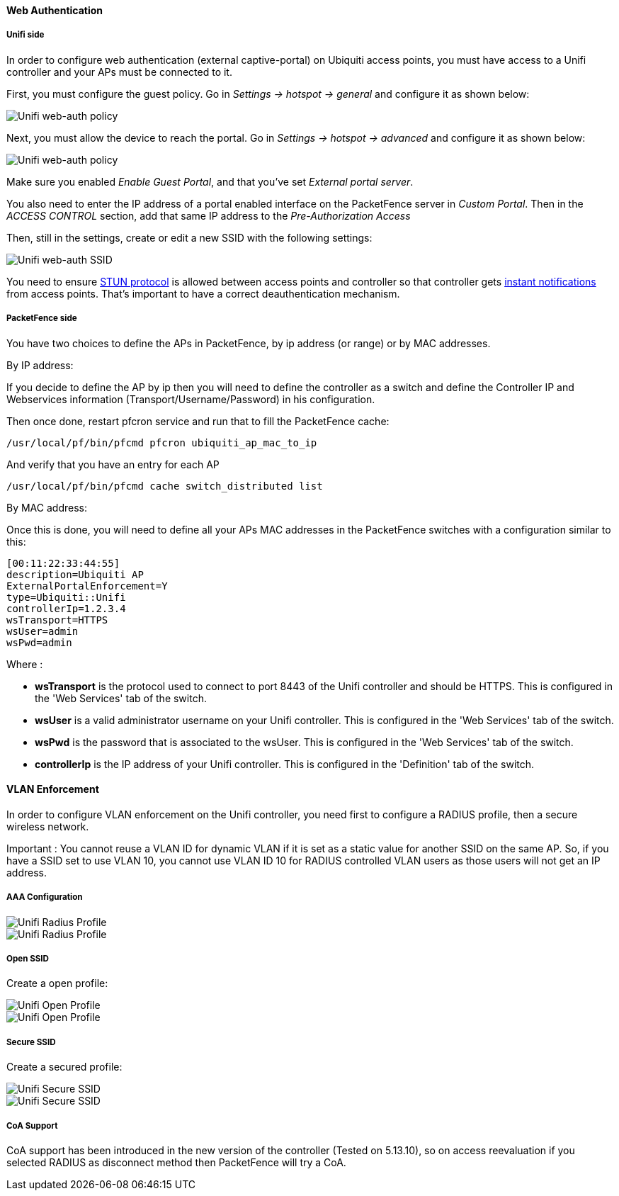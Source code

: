 // to display images directly on GitHub
ifdef::env-github[]
:encoding: UTF-8
:lang: en
:doctype: book
:toc: left
:imagesdir: ../../images
endif::[]

////

    This file is part of the PacketFence project.

    See PacketFence_Network_Devices_Configuration_Guide-docinfo.xml for 
    authors, copyright and license information.

////


//=== Ubiquiti

==== Web Authentication

===== Unifi side

In order to configure web authentication (external captive-portal) on Ubiquiti access points, you must have access to a Unifi controller and your APs must be connected to it.

First, you must configure the guest policy. Go in _Settings -> hotspot -> general_ and configure it as shown below:

image::ubiquiti-unifi-guest-policy.png[scaledwidth="100%",alt="Unifi web-auth policy"]

Next, you must allow the device to reach the portal. Go in _Settings -> hotspot -> advanced_ and configure it as shown below:

image::ubiquiti-unifi-guest-policy_access.png[scaledwidth="100%",alt="Unifi web-auth policy"]

Make sure you enabled _Enable Guest Portal_, and that you've set _External portal server_.

You also need to enter the IP address of a portal enabled interface on the PacketFence server in _Custom Portal_. Then in the _ACCESS CONTROL_ section, add that same IP address to the _Pre-Authorization Access_

Then, still in the settings, create or edit a new SSID with the following settings:

image::ubiquiti-unifi-guest-ssid.png[scaledwidth="100%",alt="Unifi web-auth SSID"]

You need to ensure link:https://help.ubnt.com/hc/en-us/articles/115015457668-UniFi-Troubleshooting-STUN-Communication-Errors#whatisstun[STUN protocol] is allowed between access points and
controller so that controller gets link:https://help.ubnt.com/hc/en-us/articles/204976094#1[instant notifications] from access points. That's important to have a correct deauthentication mechanism.

===== PacketFence side

You have two choices to define the APs in PacketFence, by ip address (or range) or by MAC addresses.

By IP address:

If you decide to define the AP by ip then you will need to define the controller as a switch and define the Controller IP and Webservices information (Transport/Username/Password) in his configuration.

Then once done, restart pfcron service and run that to fill the PacketFence cache:

 /usr/local/pf/bin/pfcmd pfcron ubiquiti_ap_mac_to_ip

And verify that you have an entry for each AP

 /usr/local/pf/bin/pfcmd cache switch_distributed list


By MAC address:

Once this is done, you will need to define all your APs MAC addresses in the PacketFence switches with a configuration similar to this:

  [00:11:22:33:44:55]
  description=Ubiquiti AP
  ExternalPortalEnforcement=Y
  type=Ubiquiti::Unifi
  controllerIp=1.2.3.4
  wsTransport=HTTPS
  wsUser=admin
  wsPwd=admin

Where :

[options="compact"]
* *wsTransport* is the protocol used to connect to port 8443 of the Unifi controller and should be HTTPS. This is configured in the 'Web Services' tab of the switch.
* *wsUser* is a valid administrator username on your Unifi controller. This is configured in the 'Web Services' tab of the switch.
* *wsPwd* is the password that is associated to the wsUser. This is configured in the 'Web Services' tab of the switch.
* *controllerIp* is the IP address of your Unifi controller. This is configured in the 'Definition' tab of the switch.

==== VLAN Enforcement


In order to configure VLAN enforcement on the Unifi controller, you need first to configure a RADIUS profile, then a secure wireless network.

Important : You cannot reuse a VLAN ID for dynamic VLAN if it is set as a static value for another SSID on the same AP. So, if you have a SSID set to use VLAN 10, you cannot use VLAN ID 10 for RADIUS controlled VLAN users as those users will not get an IP address.

===== AAA Configuration


image::unifi-radius.png[scaledwidth="100%",alt="Unifi Radius Profile"]

image::unifi-radius2.png[[scaledwidth="100%",alt="Unifi Radius Profile"]

===== Open SSID

Create a open profile:

image::unifi-open.png[scaledwidth="100%",alt="Unifi Open Profile"]

image::unifi-open2.png[[scaledwidth="100%",alt="Unifi Open Profile"]


===== Secure SSID


Create a secured profile:

image::unifi-secure.png[scaledwidth="100%",alt="Unifi Secure SSID"]

image::unifi-secure2.png[scaledwidth="100%",alt="Unifi Secure SSID"]

===== CoA Support

CoA support has been introduced in the new version of the controller (Tested on 5.13.10), so on access reevaluation if you selected RADIUS as disconnect method then PacketFence will try a CoA.

